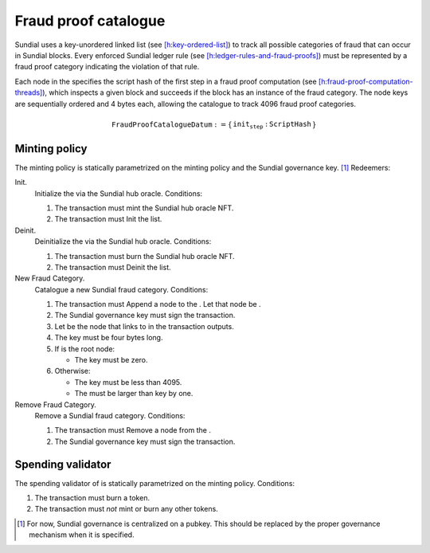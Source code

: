 Fraud proof catalogue
=====================

Sundial uses a key-unordered linked list (see
`[h:key-ordered-list] <#h:key-ordered-list>`__) to track all possible
categories of fraud that can occur in Sundial blocks. Every enforced
Sundial ledger rule (see
`[h:ledger-rules-and-fraud-proofs] <#h:ledger-rules-and-fraud-proofs>`__)
must be represented by a fraud proof category indicating the violation
of that rule.

Each node in the specifies the script hash of the first step in a fraud
proof computation (see
`[h:fraud-proof-computation-threads] <#h:fraud-proof-computation-threads>`__),
which inspects a given block and succeeds if the block has an instance
of the fraud category. The node keys are sequentially ordered and 4
bytes each, allowing the catalogue to track 4096 fraud proof categories.

.. math::

   \texttt{FraudProofCatalogueDatum} := \left\{
       \begin{array}{ll}
           \texttt{init_step} : & \texttt{ScriptHash}
       \end{array}
   \right\}

Minting policy
--------------

The minting policy is statically parametrized on the minting policy and
the Sundial governance key. [1]_ Redeemers:

Init.
   Initialize the via the Sundial hub oracle. Conditions:

   #. The transaction must mint the Sundial hub oracle NFT.

   #. The transaction must Init the list.

Deinit.
   Deinitialize the via the Sundial hub oracle. Conditions:

   #. The transaction must burn the Sundial hub oracle NFT.

   #. The transaction must Deinit the list.

New Fraud Category.
   Catalogue a new Sundial fraud category. Conditions:

   #. The transaction must Append a node to the . Let that node be .

   #. The Sundial governance key must sign the transaction.

   #. Let be the node that links to in the transaction outputs.

   #. The key must be four bytes long.

   #. If is the root node:

      -  The key must be zero.

   #. Otherwise:

      -  The key must be less than 4095.

      -  The must be larger than key by one.

Remove Fraud Category.
   Remove a Sundial fraud category. Conditions:

   #. The transaction must Remove a node from the .

   #. The Sundial governance key must sign the transaction.

Spending validator
------------------

The spending validator of is statically parametrized on the minting
policy. Conditions:

#. The transaction must burn a token.

#. The transaction must *not* mint or burn any other tokens.

.. [1]
   For now, Sundial governance is centralized on a pubkey. This should
   be replaced by the proper governance mechanism when it is specified.
